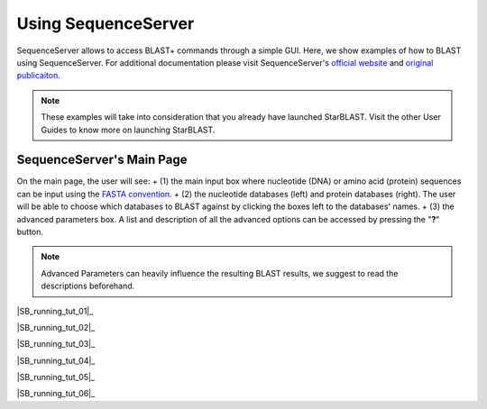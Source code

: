********************
Using SequenceServer
********************

SequenceServer allows to access BLAST+ commands through a simple GUI. Here, we show examples of how to BLAST using SequenceServer. For additional documentation please visit SequenceServer's `official website <https://sequenceserver.com/>`_ and `original publicaiton <https://academic.oup.com/mbe/article/36/12/2922/5549819>`_.

.. note::

   These examples will take into consideration that you already have launched StarBLAST. Visit the other User Guides to know more on launching StarBLAST.


SequenceServer's Main Page
==========================

On the main page, the user will see:
+ (1) the main input box where nucleotide (DNA) or amino acid (protein) sequences can be input using the `FASTA convention <https://blast.ncbi.nlm.nih.gov/Blast.cgi?CMD=Web&PAGE_TYPE=BlastDocs&DOC_TYPE=BlastHelp>`_. 
+ (2) the nucleotide databases (left) and protein databases (right). The user will be able to choose which databases to BLAST against by clicking the boxes left to the databases' names. 
+ (3) the advanced parameters box. A list and description of all the advanced options can be accessed by pressing the "**?**" button. 

.. note::
  
  Advanced Parameters can heavily influence the resulting BLAST results, we suggest to read the descriptions beforehand.

|SB_running_tut_01|_

|SB_running_tut_02|_

|SB_running_tut_03|_

|SB_running_tut_04|_

|SB_running_tut_05|_

|SB_running_tut_06|_

.. |SB_running_tut_01| image:: ./img/SB_running_tut_01.png
    :width: 700
.. _SB_running_tut_01: https://github.com/uacic/StarBlast/tree/master/docs/img/SB_running_tut_01.png
.. |SB_running_tut_01| image:: ./img/SB_running_tut_02.png
    :width: 700
.. _SB_running_tut_01: https://github.com/uacic/StarBlast/tree/master/docs/img/SB_running_tut_02.png
.. |SB_running_tut_01| image:: ./img/SB_running_tut_03.png
    :width: 700
.. _SB_running_tut_01: https://github.com/uacic/StarBlast/tree/master/docs/img/SB_running_tut_03.png
.. |SB_running_tut_01| image:: ./img/SB_running_tut_04.png
    :width: 700
.. _SB_running_tut_01: https://github.com/uacic/StarBlast/tree/master/docs/img/SB_running_tut_04.png
.. |SB_running_tut_01| image:: ./img/SB_running_tut_05.png
    :width: 700
.. _SB_running_tut_01: https://github.com/uacic/StarBlast/tree/master/docs/img/SB_running_tut_05.png
.. |SB_running_tut_01| image:: ./img/SB_running_tut_06.png
    :width: 700
.. _SB_running_tut_01: https://github.com/uacic/StarBlast/tree/master/docs/img/SB_running_tut_06.png
